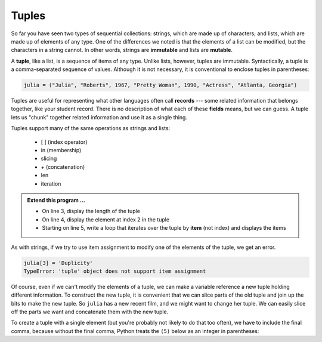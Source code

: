 ..  Copyright (C)  Brad Miller, David Ranum, Jeffrey Elkner, Peter Wentworth, Allen B. Downey, Chris
    Meyers, and Dario Mitchell.  Permission is granted to copy, distribute
    and/or modify this document under the terms of the GNU Free Documentation
    License, Version 1.3 or any later version published by the Free Software
    Foundation; with Invariant Sections being Forward, Prefaces, and
    Contributor List, no Front-Cover Texts, and no Back-Cover Texts.  A copy of
    the license is included in the section entitled "GNU Free Documentation
    License".

.. qnum::
   :prefix: list-26-
   :start: 1

.. index:: tuple, tuple; operations, immutable, collection; data type, collection; sequential, collection; heterogeneous

Tuples
------

So far you have seen two types of sequential collections: strings, which are made up of
characters; and lists, which are made up of elements of any type.  One of the
differences we noted is that the elements of a list can be modified, but the
characters in a string cannot. In other words, strings are **immutable** and
lists are **mutable**.

A **tuple**, like a list, is a sequence of items of any type. Unlike lists,
however, tuples are immutable. Syntactically, a tuple is a comma-separated
sequence of values.  Although it is not necessary, it is conventional to 
enclose tuples in parentheses:

.. sourcecode:: python

   julia = ("Julia", "Roberts", 1967, "Pretty Woman", 1990, "Actress", "Atlanta, Georgia")

Tuples are useful for representing what other languages often call **records** ---
some related information that belongs together, like your student record.  There is
no description of what each of these **fields** means, but we can guess.  A tuple
lets us "chunk" together related information and use it as a single thing.

Tuples support many of the same operations as strings and lists:
 
   * [ ] (index operator)
   * in (membership)
   * slicing
   * \+ (concatenation)
   * len
   * iteration

.. activecode:: tda

   julia = ("Julia", "Roberts", 1967, "Pretty Woman", 1990, "Actress", "Atlanta, Georgia")
   print(type(julia))

.. admonition:: Extend this program ...

   - On line 3, display the length of the tuple
   - On line 4, display the element at index 2 in the tuple
   - Starting on line 5, write a loop that iterates over the tuple by **item** (not index) and displays the items


As with strings, if we try to use item assignment to modify one of the elements of the tuple, we get an error.

.. sourcecode:: python

   julia[3] = 'Duplicity'
   TypeError: 'tuple' object does not support item assignment

Of course, even if we can't modify the elements of a tuple, we can make a variable
reference a new tuple holding different information.  To construct the new tuple,
it is convenient that we can slice parts of the old tuple and join up the
bits to make the new tuple.  So ``julia`` has a new recent film, and we might want
to change her tuple.  We can easily slice off the parts we want and concatenate them with
the new tuple.

.. activecode:: tdb

   julia = ("Julia", "Roberts", 1967, "Pretty Woman", 1990, "Actress", "Atlanta, Georgia")
   print(julia[2])
   print(julia[2:6])

   julia = julia[:3] + ("Duplicity", 2009) + julia[5:]
   print(julia)


To create a tuple with a single element (but you're probably not likely
to do that too often), we have to include the final comma, because without
the final comma, Python treats the ``(5)`` below as an integer in parentheses:

.. activecode:: tdc

   tup = (5,)
   print(type(tup))

   x = (5)
   print(type(x))
 

